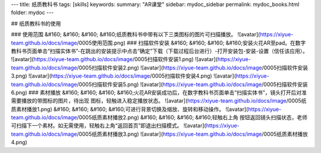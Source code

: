 ---
title: 纸质教科书
tags: [skills]
keywords:
summary: "AR课堂"
sidebar: mydoc_sidebar
permalink: mydoc_books.html
folder: mydoc
---

## 纸质教科书的使用

### 使用范围
&#160; &#160; &#160; &#160;纸质教科书中带有以下三类图标的图片可扫描播放。
![avatar](https://xiyue-team.github.io/docs/image/0005使用范围.png)
### 扫描软件安装
&#160; &#160; &#160; &#160;安装火花AR至pad。在数字教科书页面单击“扫描实体书”-在跳出的安装提示中点击“确定”下载（下载过程后台进行）-打开安装包-安装-设置（信任该应用）。
![avatar](https://xiyue-team.github.io/docs/image/0005扫描软件安装1.png)
![avatar](https://xiyue-team.github.io/docs/image/0005扫描软件安装2.png)
![avatar](https://xiyue-team.github.io/docs/image/0005扫描软件安装3.png)
![avatar](https://xiyue-team.github.io/docs/image/0005扫描软件安装4.png)
![avatar](https://xiyue-team.github.io/docs/image/0005扫描软件安装5.png)
![avatar](https://xiyue-team.github.io/docs/image/0005扫描软件安装6.png)
### 素材播放
&#160; &#160; &#160; &#160;火花AR安装成功后，在数字教科书页面单击“扫描实体书”，镜头打开后对准需要播放的带图标的图片，待出现 图标，轻触进入稳定播放状态。
![avatar](https://xiyue-team.github.io/docs/image/0005纸质素材播放1.png)
&#160; &#160; &#160; &#160;可进行背景切换及缩放、旋转和移动操作。
![avatar](https://xiyue-team.github.io/docs/image/0005纸质素材播放2.png)
&#160; &#160; &#160; &#160;轻触右上角 按钮返回镜头扫描状态，老师可扫描下一个素材。如无需使用，轻触右上角“返回首页”即退出扫描模式。
![avatar](https://xiyue-team.github.io/docs/image/0005纸质素材播放3.png)
![avatar](https://xiyue-team.github.io/docs/image/0005纸质素材播放4.png)